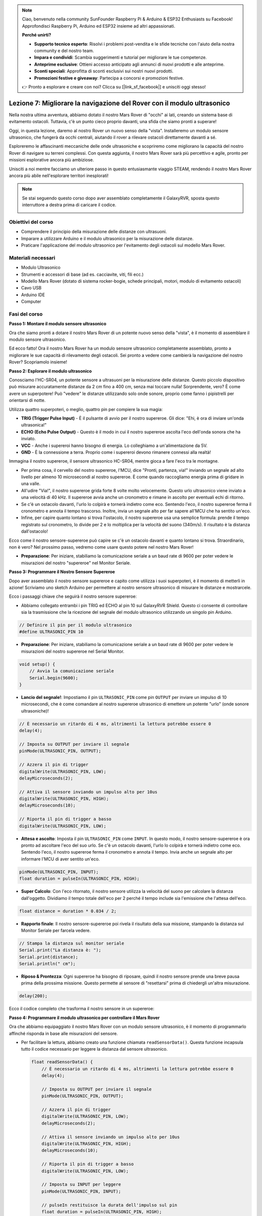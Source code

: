 .. note::

    Ciao, benvenuto nella community SunFounder Raspberry Pi & Arduino & ESP32 Enthusiasts su Facebook! Approfondisci Raspberry Pi, Arduino ed ESP32 insieme ad altri appassionati.

    **Perché unirti?**

    - **Supporto tecnico esperto**: Risolvi i problemi post-vendita e le sfide tecniche con l'aiuto della nostra community e del nostro team.
    - **Impara e condividi**: Scambia suggerimenti e tutorial per migliorare le tue competenze.
    - **Anteprime esclusive**: Ottieni accesso anticipato agli annunci di nuovi prodotti e alle anteprime.
    - **Sconti speciali**: Approfitta di sconti esclusivi sui nostri nuovi prodotti.
    - **Promozioni festive e giveaway**: Partecipa a concorsi e promozioni festive.

    👉 Pronto a esplorare e creare con noi? Clicca su [|link_sf_facebook|] e unisciti oggi stesso!

Lezione 7: Migliorare la navigazione del Rover con il modulo ultrasonico
============================================================================

Nella nostra ultima avventura, abbiamo dotato il nostro Mars Rover di "occhi" ai lati, creando un sistema base di evitamento ostacoli. Tuttavia, c'è un punto cieco proprio davanti, una sfida che siamo pronti a superare!

Oggi, in questa lezione, daremo al nostro Rover un nuovo senso della "vista". Installeremo un modulo sensore ultrasonico, che fungerà da occhi centrali, aiutando il rover a rilevare ostacoli direttamente davanti a sé.

Esploreremo le affascinanti meccaniche delle onde ultrasoniche e scopriremo come migliorano la capacità del nostro Rover di navigare su terreni complessi. Con questa aggiunta, il nostro Mars Rover sarà più percettivo e agile, pronto per missioni esplorative ancora più ambiziose.

Unisciti a noi mentre facciamo un ulteriore passo in questo entusiasmante viaggio STEAM, rendendo il nostro Mars Rover ancora più abile nell'esplorare territori inesplorati!

.. raw:: html

   <video width="600" loop autoplay muted>
      <source src="_static/video/ultrasonic_avoid.mp4" type="video/mp4">
      Your browser does not support the video tag.
   </video>

.. note::

    Se stai seguendo questo corso dopo aver assemblato completamente il GalaxyRVR, sposta questo interruttore a destra prima di caricare il codice.

    .. image:: img/camera_upload.png
        :width: 500
        :align: center


Obiettivi del corso
--------------------------

* Comprendere il principio della misurazione delle distanze con ultrasuoni.
* Imparare a utilizzare Arduino e il modulo ultrasonico per la misurazione delle distanze.
* Praticare l'applicazione del modulo ultrasonico per l'evitamento degli ostacoli sul modello Mars Rover.

Materiali necessari
---------------------

* Modulo Ultrasonico
* Strumenti e accessori di base (ad es. cacciavite, viti, fili ecc.)
* Modello Mars Rover (dotato di sistema rocker-bogie, schede principali, motori, modulo di evitamento ostacoli)
* Cavo USB
* Arduino IDE
* Computer

Fasi del corso
--------------------
**Passo 1: Montare il modulo sensore ultrasonico**

Ora che siamo pronti a dotare il nostro Mars Rover di un potente nuovo senso della "vista", è il momento di assemblare il modulo sensore ultrasonico.

.. raw:: html

  <iframe width="600" height="400" src="https://www.youtube.com/embed/c_xWAVapGic?si=ovuxheXdGVpHopPa" title="YouTube video player" frameborder="0" allow="accelerometer; autoplay; clipboard-write; encrypted-media; gyroscope; picture-in-picture; web-share" allowfullscreen></iframe>

Ed ecco fatto! Ora il nostro Mars Rover ha un modulo sensore ultrasonico completamente assemblato, pronto a migliorare le sue capacità di rilevamento degli ostacoli. Sei pronto a vedere come cambierà la navigazione del nostro Rover? Scopriamolo insieme!


**Passo 2: Esplorare il modulo ultrasonico**

Conosciamo l'HC-SR04, un potente sensore a ultrasuoni per la misurazione delle distanze. Questo piccolo dispositivo può misurare accuratamente distanze da 2 cm fino a 400 cm, senza mai toccare nulla! Sorprendente, vero? È come avere un superpotere! Può "vedere" le distanze utilizzando solo onde sonore, proprio come fanno i pipistrelli per orientarsi di notte.

Utilizza quattro superpoteri, o meglio, quattro pin per compiere la sua magia:

.. image:: img/ultrasonic_pic.png
    :width: 400
    :align: center

* **TRIG (Trigger Pulse Input)** - È il pulsante di avvio per il nostro supereroe. Gli dice: "Ehi, è ora di inviare un'onda ultrasonica!"
* **ECHO (Echo Pulse Output)** - Questo è il modo in cui il nostro supereroe ascolta l'eco dell'onda sonora che ha inviato.
* **VCC** - Anche i supereroi hanno bisogno di energia. Lo colleghiamo a un'alimentazione da 5V.
* **GND** - È la connessione a terra. Proprio come i supereroi devono rimanere connessi alla realtà!

Immagina il nostro supereroe, il sensore ultrasonico HC-SR04, mentre gioca a fare l'eco tra le montagne.

.. image:: img/ultrasonic_prin.jpg
    :width: 800

* Per prima cosa, il cervello del nostro supereroe, l'MCU, dice "Pronti, partenza, via!" inviando un segnale ad alto livello per almeno 10 microsecondi al nostro supereroe. È come quando raccogliamo energia prima di gridare in una valle.
* All'udire "Via!", il nostro supereroe grida forte 8 volte molto velocemente. Questo urlo ultrasonico viene inviato a una velocità di 40 kHz. Il supereroe avvia anche un cronometro e rimane in ascolto per eventuali echi di ritorno.
* Se c'è un ostacolo davanti, l'urlo lo colpirà e tornerà indietro come eco. Sentendo l'eco, il nostro supereroe ferma il cronometro e annota il tempo trascorso. Inoltre, invia un segnale alto per far sapere all'MCU che ha sentito un'eco.
* Infine, per capire quanto lontano si trova l'ostacolo, il nostro supereroe usa una semplice formula: prende il tempo registrato sul cronometro, lo divide per 2 e lo moltiplica per la velocità del suono (340m/s). Il risultato è la distanza dall'ostacolo!

Ecco come il nostro sensore-supereroe può capire se c'è un ostacolo davanti e quanto lontano si trova. Straordinario, non è vero? Nel prossimo passo, vedremo come usare questo potere nel nostro Mars Rover!

* **Preparazione**: Per iniziare, stabiliamo la comunicazione seriale a un baud rate di 9600 per poter vedere le misurazioni del nostro "supereroe" nel Monitor Seriale.

**Passo 3: Programmare il Nostro Sensore Supereroe**

Dopo aver assemblato il nostro sensore supereroe e capito come utilizza i suoi superpoteri, è il momento di metterli in azione! Scriviamo uno sketch Arduino per permettere al nostro sensore ultrasonico di misurare le distanze e mostrarcele.

Ecco i passaggi chiave che seguirà il nostro sensore supereroe:

* Abbiamo collegato entrambi i pin TRIG ed ECHO al pin 10 sul GalaxyRVR Shield. Questo ci consente di controllare sia la trasmissione che la ricezione del segnale del modulo ultrasonico utilizzando un singolo pin Arduino.

.. image:: img/ultrasonic_shield.png

.. code-block:: arduino

    // Definire il pin per il modulo ultrasonico
    #define ULTRASONIC_PIN 10

* **Preparazione**: Per iniziare, stabiliamo la comunicazione seriale a un baud rate di 9600 per poter vedere le misurazioni del nostro supereroe nel Serial Monitor.


.. code-block:: arduino

    void setup() {
        // Avvia la comunicazione seriale
        Serial.begin(9600);
    }

* **Lancio del segnale!**: Impostiamo il pin ``ULTRASONIC_PIN`` come pin ``OUTPUT`` per inviare un impulso di 10 microsecondi, che è come comandare al nostro supereroe ultrasonico di emettere un potente "urlo" (onde sonore ultrasoniche)!

.. code-block:: arduino

    // È necessario un ritardo di 4 ms, altrimenti la lettura potrebbe essere 0
    delay(4);

    // Imposta su OUTPUT per inviare il segnale
    pinMode(ULTRASONIC_PIN, OUTPUT);

    // Azzera il pin di trigger
    digitalWrite(ULTRASONIC_PIN, LOW);
    delayMicroseconds(2);

    // Attiva il sensore inviando un impulso alto per 10us
    digitalWrite(ULTRASONIC_PIN, HIGH);
    delayMicroseconds(10);

    // Riporta il pin di trigger a basso
    digitalWrite(ULTRASONIC_PIN, LOW);



* **Attesa e ascolto**: Imposta il pin ``ULTRASONIC_PIN`` come ``INPUT``. In questo modo, il nostro sensore-supereroe è ora pronto ad ascoltare l'eco del suo urlo. Se c'è un ostacolo davanti, l'urlo lo colpirà e tornerà indietro come eco. Sentendo l'eco, il nostro supereroe ferma il cronometro e annota il tempo. Invia anche un segnale alto per informare l'MCU di aver sentito un'eco.

.. code-block:: arduino

    pinMode(ULTRASONIC_PIN, INPUT);
    float duration = pulseIn(ULTRASONIC_PIN, HIGH);

* **Super Calcolo**: Con l'eco ritornato, il nostro sensore utilizza la velocità del suono per calcolare la distanza dall'oggetto. Dividiamo il tempo totale dell'eco per 2 perché il tempo include sia l'emissione che l'attesa dell'eco.

.. code-block:: arduino

    float distance = duration * 0.034 / 2;


* **Rapporto finale**: Il nostro sensore-supereroe poi rivela il risultato della sua missione, stampando la distanza sul Monitor Seriale per farcela vedere.

.. code-block:: arduino

    // Stampa la distanza sul monitor seriale
    Serial.print("La distanza è: ");
    Serial.print(distance);
    Serial.println(" cm");

* **Riposo & Prontezza**: Ogni supereroe ha bisogno di riposare, quindi il nostro sensore prende una breve pausa prima della prossima missione. Questo permette al sensore di "resettarsi" prima di chiedergli un'altra misurazione.

.. code-block:: arduino

    delay(200);

Ecco il codice completo che trasforma il nostro sensore in un supereroe:

.. raw:: html

  <iframe src=https://create.arduino.cc/editor/sunfounder01/35bddbcf-145c-4e4f-b3ea-21e8210af4a6/preview?embed style="height:510px;width:100%;margin:10px 0" frameborder=0></iframe>

**Passo 4: Programmare il modulo ultrasonico per controllare il Mars Rover**

Ora che abbiamo equipaggiato il nostro Mars Rover con un modulo sensore ultrasonico, è il momento di programmarlo affinché risponda in base alle misurazioni del sensore. 

* Per facilitare la lettura, abbiamo creato una funzione chiamata ``readSensorData()``. Questa funzione incapsula tutto il codice necessario per leggere la distanza dal sensore ultrasonico.

  .. code-block:: arduino

    float readSensorData() {
        // È necessario un ritardo di 4 ms, altrimenti la lettura potrebbe essere 0
        delay(4);
      
        // Imposta su OUTPUT per inviare il segnale
        pinMode(ULTRASONIC_PIN, OUTPUT);
      
        // Azzera il pin di trigger
        digitalWrite(ULTRASONIC_PIN, LOW);
        delayMicroseconds(2);
      
        // Attiva il sensore inviando un impulso alto per 10us
        digitalWrite(ULTRASONIC_PIN, HIGH);
        delayMicroseconds(10);
      
        // Riporta il pin di trigger a basso
        digitalWrite(ULTRASONIC_PIN, LOW);
      
        // Imposta su INPUT per leggere
        pinMode(ULTRASONIC_PIN, INPUT);
      
        // pulseIn restituisce la durata dell'impulso sul pin
        float duration = pulseIn(ULTRASONIC_PIN, HIGH);
      
        // Calcola la distanza (in cm) in base alla velocità del suono (340 m/s o 0.034 cm/us)
        float distance = duration * 0.034 / 2;
      
        return distance;
    }

* Nella funzione ``loop()``, chiamiamo ``readSensorData()`` e memorizziamo il valore restituito nella variabile ``distance``.

  .. code-block:: arduino

    float distance = readSensorData();

* A seconda di questa distanza, il Rover si muoverà in avanti, indietro o si fermerà.

  .. code-block:: arduino
  
    // Controlla il rover in base alla lettura della distanza
    if (distance > 50) {  // Se è sicuro avanzare
      moveForward(200);
    } else if (distance < 15) {  // Se c'è un ostacolo vicino
      moveBackward(200);
      delay(500);  // Attendi un po' prima di tentare una svolta
      backLeft(150);
      delay(1000);
    } else {  // Per distanze intermedie, procedi con cautela
      moveForward(150);
    }

  * Se il percorso è libero (l'ostacolo è a più di 50 cm di distanza), il nostro Rover avanza con audacia.
  * Se un ostacolo si avvicina (meno di 50 cm ma più di 15 cm), il Rover avanzerà a una velocità inferiore.
  * Se un ostacolo è troppo vicino (meno di 15 cm), il Mars Rover indietreggerà e poi si girerà a sinistra.

  .. image:: img/ultrasonic_flowchart.png

Qui sotto trovi il codice completo. Puoi caricare questo codice sulla scheda R3 e verificare se ottieni l'effetto desiderato. Puoi anche modificare la distanza di rilevamento in base all'ambiente reale per perfezionare ulteriormente questo sistema di evitamento degli ostacoli.

.. raw:: html

  <iframe src=https://create.arduino.cc/editor/sunfounder01/cded6408-1469-4289-b79b-7d445b56352b/preview?embed style="height:510px;width:100%;margin:10px 0" frameborder=0></iframe>


Grazie a queste capacità avanzate, il Mars Rover sarà meglio equipaggiato per identificare eventuali ostacoli sul suo cammino, misurare le distanze con precisione e prendere decisioni informate per evitare gli ostacoli. Questo ridurrà significativamente la probabilità di collisioni o altri pericoli che potrebbero ostacolare la missione di esplorazione del rover.

Con i suoi super-sensi, il Mars Rover può operare con maggiore sicurezza ed efficienza, permettendogli di approfondire l'esplorazione dei misteri di Marte e raccogliere dati scientifici preziosi per i ricercatori sulla Terra.

**Passo 5: Riflessione e Sintesi**

In questa lezione, abbiamo esplorato il funzionamento delle onde ultrasoniche e come tradurre il loro tempo di ritorno al sensore in una distanza misurabile attraverso il codice.

Successivamente, abbiamo sfruttato le onde ultrasoniche per creare un sistema di evitamento degli ostacoli. Questo sistema specifico varia le sue risposte in base alla distanza dall'ostacolo in arrivo.


Ora, poniamo alcune domande di introspezione per riflettere su questa lezione:

* Come rileva la distanza un modulo ultrasonico? Puoi spiegare il concetto di base?
* In che modo il sistema di evitamento degli ostacoli di questa lezione differisce da quello precedente? Quali sono i rispettivi vantaggi e svantaggi?
* È possibile combinare questi due sistemi di evitamento degli ostacoli?

Riflettere su queste domande ci aiuterà a consolidare la nostra comprensione e ci spingerà a pensare all'applicazione di questi concetti ad altri progetti. Non vedo l'ora di intraprendere la nostra prossima avventura!
